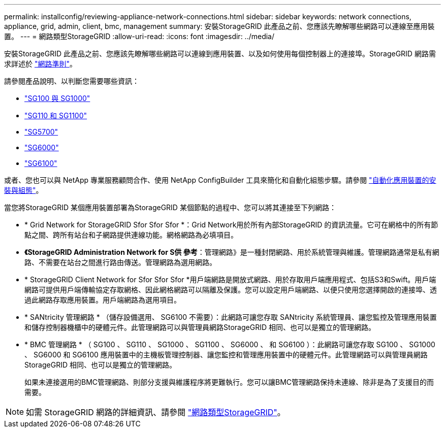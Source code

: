 ---
permalink: installconfig/reviewing-appliance-network-connections.html 
sidebar: sidebar 
keywords: network connections, appliance, grid, admin, client, bmc, management 
summary: 安裝StorageGRID 此產品之前、您應該先瞭解哪些網路可以連線至應用裝置。 
---
= 網路類型StorageGRID
:allow-uri-read: 
:icons: font
:imagesdir: ../media/


[role="lead"]
安裝StorageGRID 此產品之前、您應該先瞭解哪些網路可以連線到應用裝置、以及如何使用每個控制器上的連接埠。StorageGRID 網路需求詳述於 https://docs.netapp.com/us-en/storagegrid-118/network/index.html["網路準則"^]。

請參閱產品說明、以判斷您需要哪些資訊：

* link:gathering-installation-information-sg100-and-sg1000.html["SG100 與 SG1000"]
* link:gathering-installation-information-sg110-and-sg1100.html["SG110 和 SG1100"]
* link:gathering-installation-information-sg5700.html["SG5700"]
* link:gathering-installation-information-sg6000.html["SG6000"]
* link:gathering-installation-information-sg6100.html["SG6100"]


或者、您也可以與 NetApp 專業服務顧問合作、使用 NetApp ConfigBuilder 工具來簡化和自動化組態步驟。請參閱 link:automating-appliance-installation-and-configuration.html["自動化應用裝置的安裝與組態"]。

當您將StorageGRID 某個應用裝置部署為StorageGRID 某個節點的過程中、您可以將其連接至下列網路：

* * Grid Network for StorageGRID Sfor Sfor Sfor *：Grid Network用於所有內部StorageGRID 的資訊流量。它可在網格中的所有節點之間、跨所有站台和子網路提供連線功能。網格網路為必填項目。
* *《StorageGRID Administration Network for S供 參考*：管理網路》是一種封閉網路、用於系統管理與維護。管理網路通常是私有網路、不需要在站台之間進行路由傳送。管理網路為選用網路。
* * StorageGRID Client Network for Sfor Sfor Sfor *用戶端網路是開放式網路、用於存取用戶端應用程式、包括S3和Swift。用戶端網路可提供用戶端傳輸協定存取網格、因此網格網路可以隔離及保護。您可以設定用戶端網路、以便只使用您選擇開啟的連接埠、透過此網路存取應用裝置。用戶端網路為選用項目。
* * SANtricity 管理網路 * （儲存設備選用、 SG6100 不需要）：此網路可讓您存取 SANtricity 系統管理員、讓您監控及管理應用裝置和儲存控制器機櫃中的硬體元件。此管理網路可以與管理員網路StorageGRID 相同、也可以是獨立的管理網路。
* * BMC 管理網路 * （ SG100 、 SG110 、 SG1000 、 SG1100 、 SG6000 、 和 SG6100 ）：此網路可讓您存取 SG100 、 SG1000 、 SG6000 和 SG6100 應用裝置中的主機板管理控制器、讓您監控和管理應用裝置中的硬體元件。此管理網路可以與管理員網路StorageGRID 相同、也可以是獨立的管理網路。
+
如果未連接選用的BMC管理網路、則部分支援與維護程序將更難執行。您可以讓BMC管理網路保持未連線、除非是為了支援目的而需要。




NOTE: 如需 StorageGRID 網路的詳細資訊、請參閱 https://docs.netapp.com/us-en/storagegrid-118/network/storagegrid-network-types.html["網路類型StorageGRID"^]。
